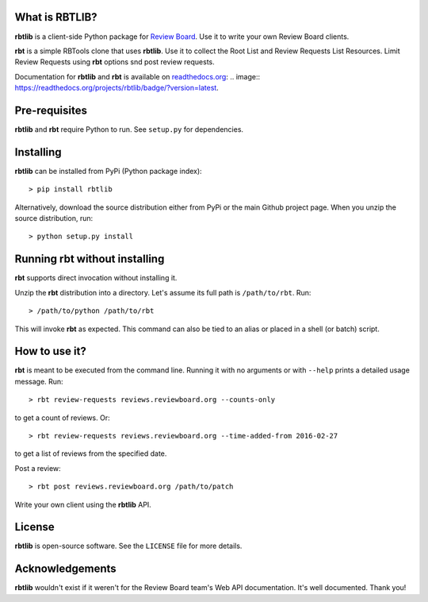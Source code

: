 What is RBTLIB?
---------------

**rbtlib** is a client-side Python package for `Review Board`_.
Use it to write your own Review Board clients.

**rbt** is a simple RBTools clone that uses **rbtlib**.
Use it to collect the Root List and Review Requests List Resources.
Limit Review Requests using **rbt** options snd post review requests.

Documentation for **rbtlib** and **rbt** is available on `readthedocs.org`_:
.. image:: https://readthedocs.org/projects/rbtlib/badge/?version=latest.

Pre-requisites
--------------

**rbtlib** and **rbt** require Python to run.
See ``setup.py`` for dependencies.

Installing
----------

**rbtlib** can be installed from PyPi (Python package index)::

    > pip install rbtlib

Alternatively, download the source distribution either from PyPi or
the main Github project page. When you unzip the source distribution, run::

    > python setup.py install

Running rbt without installing
------------------------------

**rbt** supports direct invocation without installing it.

Unzip the **rbt** distribution into a directory.
Let's assume its full path is ``/path/to/rbt``.
Run::

    > /path/to/python /path/to/rbt

This will invoke **rbt** as expected.
This command can also be tied to an alias or placed in a shell (or batch) script.

How to use it?
--------------

**rbt** is meant to be executed from the command line. Running it with no
arguments or with ``--help`` prints a detailed usage message.
Run::

    > rbt review-requests reviews.reviewboard.org --counts-only

to get a count of reviews.
Or::

    > rbt review-requests reviews.reviewboard.org --time-added-from 2016-02-27

to get a list of reviews from the specified date.

Post a review::

    > rbt post reviews.reviewboard.org /path/to/patch

Write your own client using the **rbtlib** API.

License
-------

**rbtlib** is open-source software. See the ``LICENSE`` file for more details.

Acknowledgements
----------------

**rbtlib** wouldn't exist if it weren't for the Review Board team's Web API
documentation.
It's well documented.
Thank you!

.. _Review Board: https://www.reviewboard.org
.. _readthedocs.org: http://rbtlib.readthedocs.io/en/latest/

